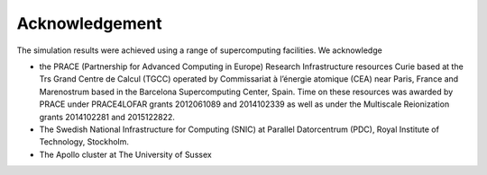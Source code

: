 ===============
Acknowledgement
===============

The simulation results were achieved using a range of supercomputing facilities. We acknowledge

* the PRACE (Partnership for Advanced Computing in Europe) Research Infrastructure resources Curie based at the Trs Grand Centre de Calcul (TGCC) operated by Commissariat à l’énergie atomique (CEA) near Paris, France and Marenostrum based in the Barcelona Supercomputing Center, Spain. Time on these resources was awarded by PRACE under PRACE4LOFAR grants 2012061089 and 2014102339 as well as under the Multiscale Reionization grants 2014102281 and 2015122822. 

* The Swedish National Infrastructure for Computing (SNIC) at Parallel Datorcentrum (PDC), Royal Institute of Technology, Stockholm.

* The Apollo cluster at The University of Sussex